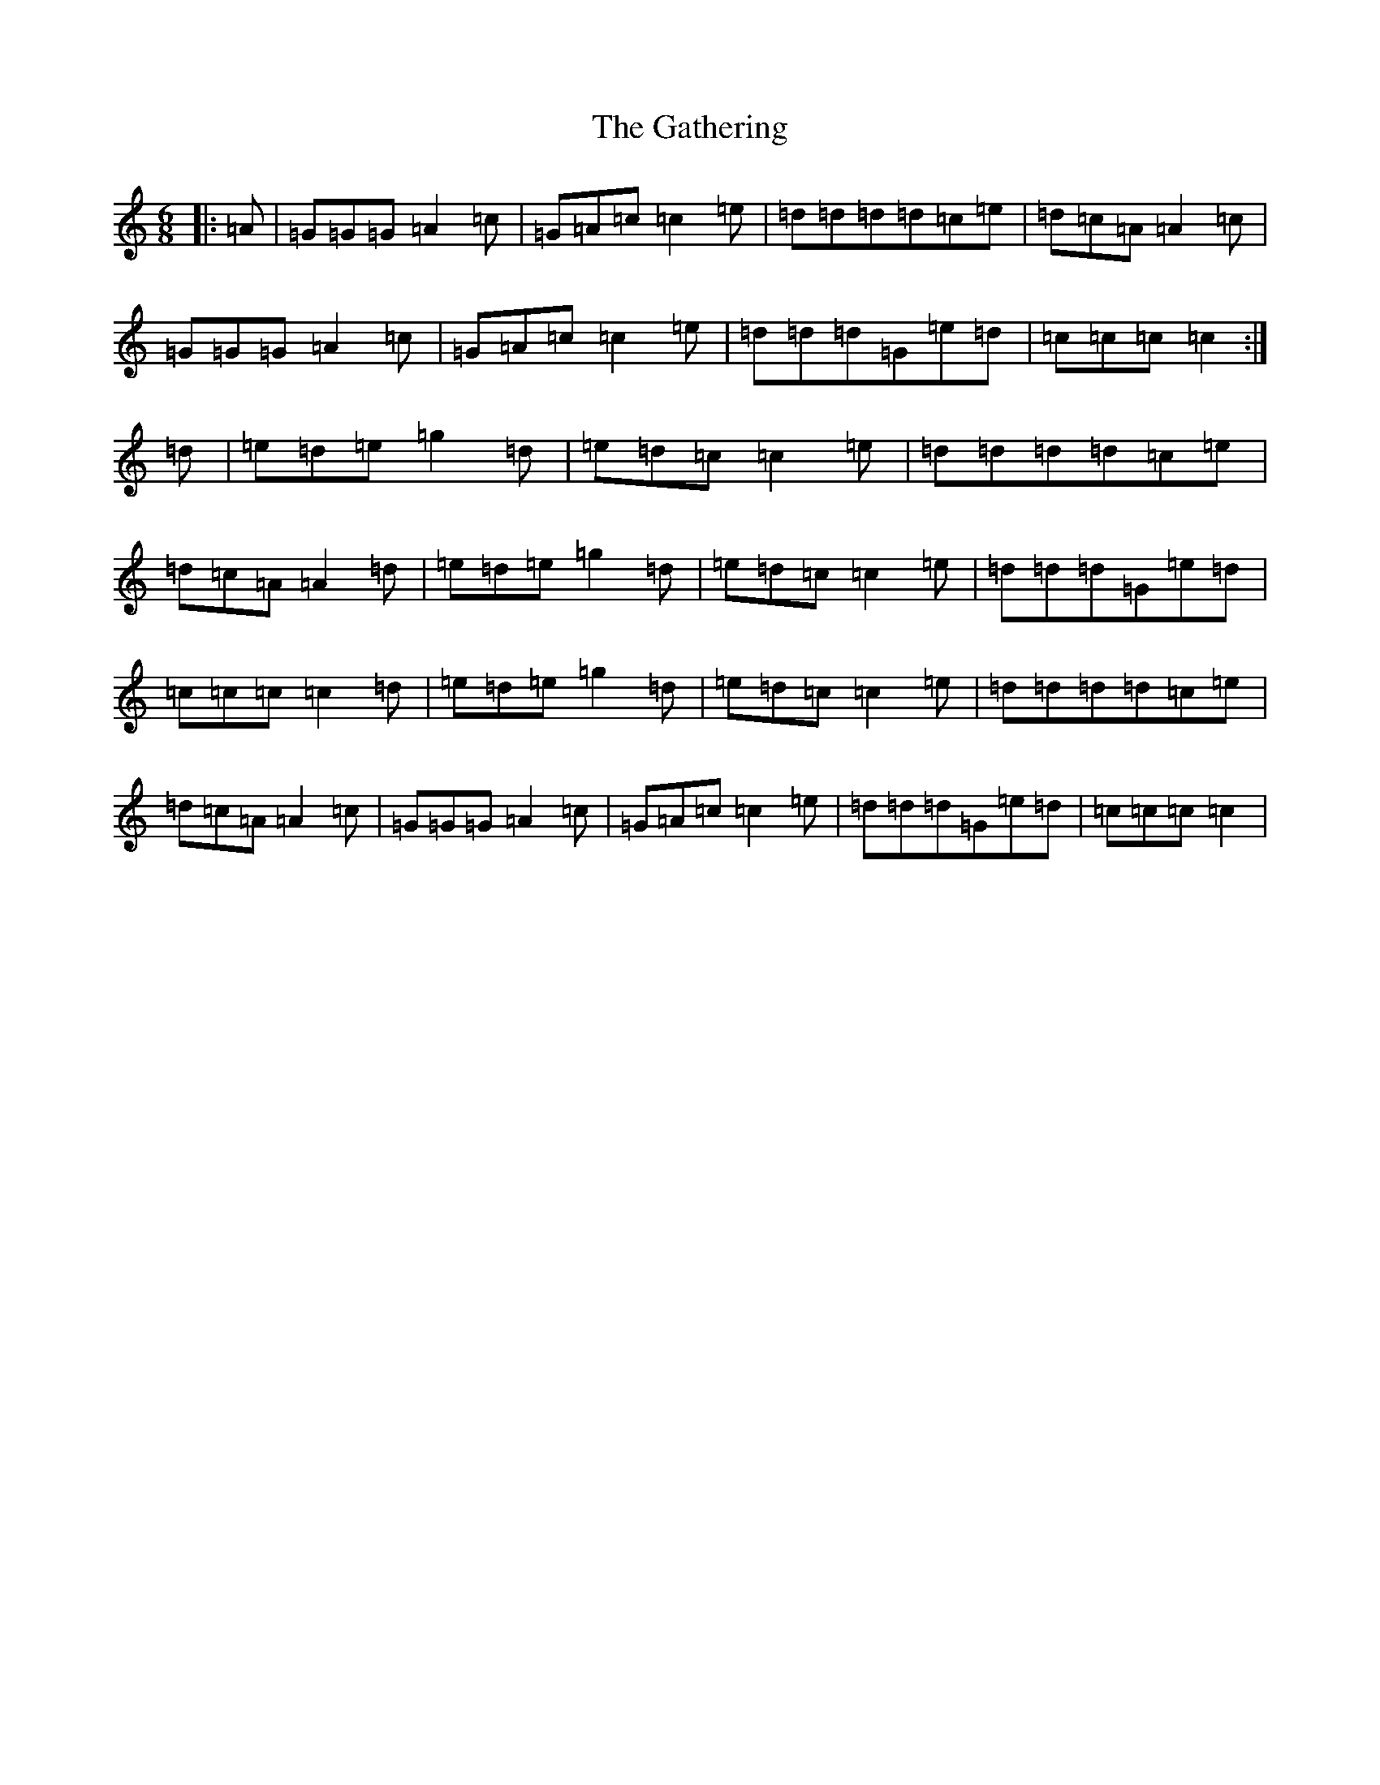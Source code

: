 X: 7795
T: Gathering, The
S: https://thesession.org/tunes/10516#setting10516
R: jig
M:6/8
L:1/8
K: C Major
|:=A|=G=G=G=A2=c|=G=A=c=c2=e|=d=d=d=d=c=e|=d=c=A=A2=c|=G=G=G=A2=c|=G=A=c=c2=e|=d=d=d=G=e=d|=c=c=c=c2:|=d|=e=d=e=g2=d|=e=d=c=c2=e|=d=d=d=d=c=e|=d=c=A=A2=d|=e=d=e=g2=d|=e=d=c=c2=e|=d=d=d=G=e=d|=c=c=c=c2=d|=e=d=e=g2=d|=e=d=c=c2=e|=d=d=d=d=c=e|=d=c=A=A2=c|=G=G=G=A2=c|=G=A=c=c2=e|=d=d=d=G=e=d|=c=c=c=c2|